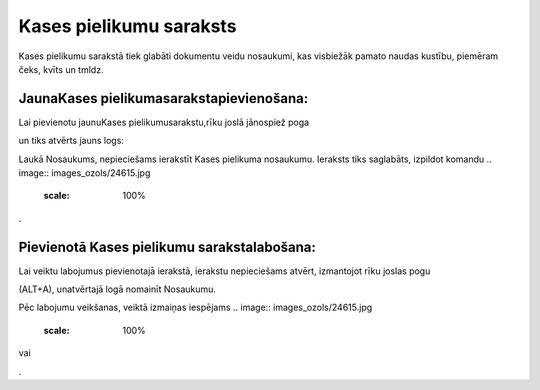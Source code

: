 .. 137 Kases pielikumu saraksts**************************** 


Kases pielikumu sarakstā tiek glabāti dokumentu veidu nosaukumi, kas
visbiežāk pamato naudas kustību, piemēram čeks, kvīts un tmldz.



JaunaKases pielikumasarakstapievienošana:
+++++++++++++++++++++++++++++++++++++++++

Lai pievienotu jaunuKases pielikumusarakstu,rīku joslā jānospiež
poga.. image:: images_ozols/24708.png
    :scale: 100%
un tiks atvērts jauns logs:



.. image:: images_ozols/24660.jpg
    :scale: 100%


Laukā Nosaukums, nepieciešams ierakstīt Kases pielikuma nosaukumu.
Ieraksts tiks saglabāts, izpildot komandu .. image::
images_ozols/24615.jpg
    :scale: 100%
.



Pievienotā Kases pielikumu sarakstalabošana:
++++++++++++++++++++++++++++++++++++++++++++

Lai veiktu labojumus pievienotajā ierakstā, ierakstu nepieciešams
atvērt, izmantojot rīku joslas pogu.. image:: images_ozols/24709.png
    :scale: 100%
(ALT+A), unatvērtajā logā nomainīt Nosaukumu.

Pēc labojumu veikšanas, veiktā izmaiņas iespējams .. image::
images_ozols/24615.jpg
    :scale: 100%
vai .. image:: images_ozols/24617.jpg
    :scale: 100%
.



 